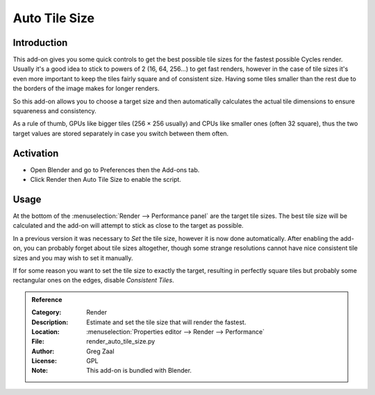 
**************
Auto Tile Size
**************

Introduction
============

This add-on gives you some quick controls to get the best possible tile sizes for the fastest possible Cycles render.
Usually it's a good idea to stick to powers of 2 (16, 64, 256...) to get fast renders,
however in the case of tile sizes it's even more important to keep the tiles fairly square and of consistent size.
Having some tiles smaller than the rest due to the borders of the image makes for longer renders.

So this add-on allows you to choose a target size and then automatically calculates the actual tile dimensions
to ensure squareness and consistency.

As a rule of thumb, GPUs like bigger tiles (256 × 256 usually) and CPUs like smaller ones (often 32 square),
thus the two target values are stored separately in case you switch between them often.


Activation
==========

- Open Blender and go to Preferences then the Add-ons tab.
- Click Render then Auto Tile Size to enable the script.


Usage
=====

At the bottom of the :menuselection:`Render --> Performance panel` are the target tile sizes.
The best tile size will be calculated and the add-on will attempt to stick as close to the target as possible.

In a previous version it was necessary to *Set* the tile size, however it is now done automatically.
After enabling the add-on, you can probably forget about tile sizes altogether,
though some strange resolutions cannot have nice consistent tile sizes and you may wish to set it manually.

If for some reason you want to set the tile size to exactly the target, resulting in perfectly square tiles
but probably some rectangular ones on the edges, disable *Consistent Tiles*.

.. seealso::

   The most recent documentation and info can be found at
   the `authors site <http://gregzaal.github.io/auto-tile-size/>`__.

.. admonition:: Reference
   :class: refbox

   :Category:  Render
   :Description: Estimate and set the tile size that will render the fastest.
   :Location: :menuselection:`Properties editor --> Render --> Performance`
   :File: render_auto_tile_size.py
   :Author: Greg Zaal
   :License: GPL
   :Note: This add-on is bundled with Blender.
